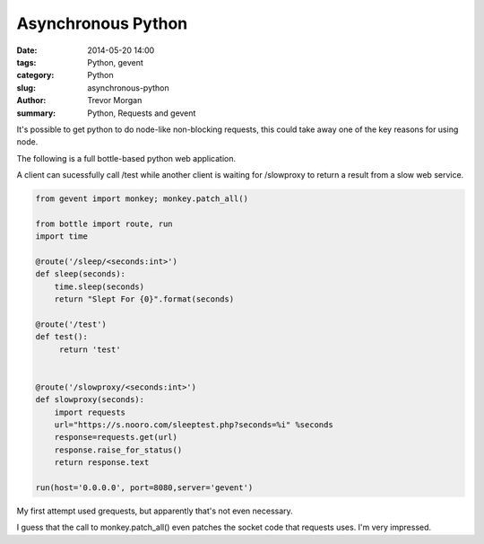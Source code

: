 Asynchronous Python
===================

:date: 2014-05-20 14:00
:tags: Python, gevent
:category: Python
:slug: asynchronous-python
:author: Trevor Morgan
:summary: Python, Requests and gevent

It's possible to get python to do node-like non-blocking requests, this could
take away one of the key reasons for using node.

The following is a full bottle-based python web application.

A client can sucessfully call /test while another client is waiting for
/slowproxy to return a result from a slow web service.

.. code-block:: python 
    
    from gevent import monkey; monkey.patch_all()
    
    from bottle import route, run
    import time
    
    @route('/sleep/<seconds:int>')
    def sleep(seconds):
        time.sleep(seconds)
        return "Slept For {0}".format(seconds)
        
    @route('/test')
    def test():
         return 'test'
      
        
    @route('/slowproxy/<seconds:int>')
    def slowproxy(seconds):
        import requests
        url="https://s.nooro.com/sleeptest.php?seconds=%i" %seconds
        response=requests.get(url)
        response.raise_for_status()
        return response.text
        
    run(host='0.0.0.0', port=8080,server='gevent')

     
    
My first attempt used grequests, but apparently that's not even necessary.

I guess that the call to monkey.patch_all() even patches the socket code
that requests uses.  I'm very impressed.
